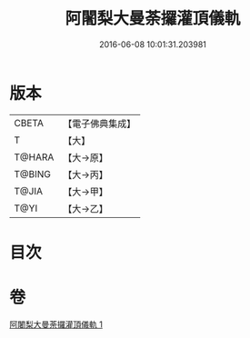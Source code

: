 #+TITLE: 阿闍梨大曼荼攞灌頂儀軌 
#+DATE: 2016-06-08 10:01:31.203981

* 版本
 |     CBETA|【電子佛典集成】|
 |         T|【大】     |
 |    T@HARA|【大→原】   |
 |    T@BING|【大→丙】   |
 |     T@JIA|【大→甲】   |
 |      T@YI|【大→乙】   |

* 目次

* 卷
[[file:KR6j0020_001.txt][阿闍梨大曼荼攞灌頂儀軌 1]]

